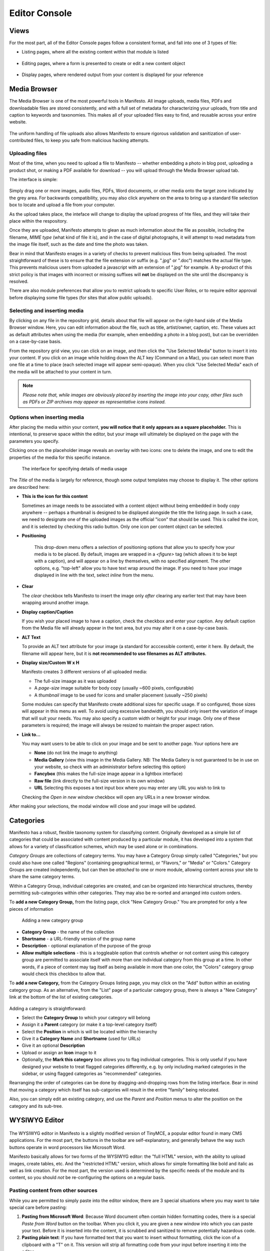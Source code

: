 **************
Editor Console
**************

Views
=====
For the most part, all of the Editor Console pages follow a consistent format, and fall into one of 3 types of file:

- Listing pages, where all the existing content within that module is listed
   .. figure:: images/editor-view-listing.*
      :width: 800 px
      :height: 400 px
      :target: ./images/editor-view-listing.png

- Editing pages, where a form is presented to create or edit a new content object
   .. figure:: images/editor-view-editing.*
      :width: 800 px
      :height: 400 px
      :target: ./images/editor-view-editing.*

- Display pages, where rendered output from your content is displayed for your reference
   .. figure:: images/editor-view-display.*
      :width: 800 px
      :height: 400 px
      :target: ./images/editor-view-display.*


Media Browser
=============

The Media Browser is one of the most powerful tools in Manifesto. All image uploads, media files, PDFs and downloadable files are stored consistently, and with a full set of metadata for characterizing your uploads, from title and caption to keywords and taxonomies. This makes all of your uploaded files easy to find, and reusable across your entire website.

.. figure:: images/media-browser-gallery.*
   :width: 600 px
   :height: 486 px

The uniform handling of file uploads also allows Manifesto to ensure rigorous validation and sanitization of user-contributed files, to keep you safe from malicious hacking attempts.

Uploading files
---------------
Most of the time, when you need to upload a file to Manifesto -- whether embedding a photo in blog post, uploading a product shot, or making a PDF available for download -- you will upload through the Media Browser upload tab.

The interface is simple:

.. figure:: images/media-browser-upload.*
   :width: 600 px

Simply drag one or more images, audio files, PDFs, Word documents, or other media onto the target zone indicated by the grey area. For backwards compatibility, you may also click anywhere on the area to bring up a standard file selection box to locate and upload a file from your computer.

As the upload takes place, the inteface will change to display the upload progress of hte files, and they will take their place within the respository.

Once they are uploaded, Manifesto attempts to glean as much information about the file as possible, including the filename, *MIME type* (what kind of file it is), and in the case of digital photographs, it will attempt to read metadata from the image file itself, such as the date and time the photo was taken.

Bear in mind that Manifesto enages in a variety of checks to prevent malicious files from being uploaded. The most straightforward of these is to ensure that the file extension or suffix (e.g. ".jpg" or ".doc") matches the actual file type. This prevents malicious users from uploaded a javascript with an extension of ".jpg" for example. A by-product of this strict policy is that images with incorrect or missing suffixes will **not** be displayed on the site until the discrepancy is resolved.

There are also module preferences that allow you to restrict uploads to specific User Roles, or to require editor approval before displaying some file types (for sites that allow public uploads).

Selecting and inserting media
-----------------------------
By clicking on any file in the repository grid, details about that file will appear on the right-hand side of the Media Browser window. Here, you can edit information about the file, such as title, artist/owner, caption, etc. These values act as default attributes when using the media (for example, when embedding a photo in a blog post), but can be overridden on a case-by-case basis.

From the repository grid view, you can click on an image, and then click the "Use Selected Media" button to insert it into your content. If you click on an image while holding down the ALT key (Command on a Mac), you can select more than one file at a time to place (each selected image will appear semi-opaque). When you click "Use Selected Media" each of the media will be attached to your content in turn.

.. figure:: images/media-browser-gallery-multiple.*
   :width: 600 px

.. note::

   *Please note that, while images are obviously placed by inserting the image into your copy, other files such as PDFs or ZIP archives may appear as representative icons instead.*

Options when inserting media
----------------------------
.. figure:: images/media-instance-highlighted.*
   :width: 50%
   :align: right

After placing the media within your content, **you will notice that it only appears as a square placeholder.** This is intentional, to preserve space within the editor, but your image will ultimately be displayed on the page with the parameters you specify.

Clicking once on the placeholder image reveals an overlay with two icons: one to delete the image, and one to edit the properties of the media for this specific instance.

.. figure:: images/media-instance-options.*
   :width: 50%

   The interface for specifying details of media usage

The `Title` of the media is largely for reference, though some output templates may choose to display it. The other options are described here:

* **This is the icon for this content**

  Sometimes an image needs to be associated with a content object without being embedded in body copy anywhere -- perhaps a thumbnail is designed to be displayed alongside the title the listing page. In such a case, we need to designate one of the uploaded images as the official "icon" that should be used. This is called the `icon,` and it is selected by checking this radio button. Only one icon per content object can be selected.

* **Positioning**

   This drop-down menu offers a selection of positioning options that allow you to specify how your media is to be placed. By default, images are wrapped in a `<figure>` tag (which allows it to be kept with a caption), and will appear on a line by themselves, with no specified alignment. The other options, e.g. "top-left" allow you to have text wrap around the image. If you need to have your image displayed in line with the text, select `inline` from the menu.

* **Clear**

  The `clear` checkbox tells Manifesto to insert the image only *after* clearing any earlier text that may have been wrapping around another image.

* **Display caption/Caption**

  If you wish your placed image to have a caption, check the checkbox and enter your caption. Any default caption from the Media file will already appear in the text area, but you may alter it on a case-by-case basis.

* **ALT Text**

  To provide an ALT text attribute for your image (a standard for acccessible content), enter it here. By default, the filename will appear here, but it is **not recommended to use filenames as ALT attributes.**

* **Display size/Custom W x H**

  Manifesto creates 3 different versions of all uploaded media:

  * The full-size imaage as it was uploaded
  * A `page-size` image suitable for body copy (usually ~600 pixels, configurable)
  * A `thumbnail` image to be used for icons and smaller placement (usually ~250 pixels)

  Some modules can specify that Manifesto create additional sizes for specific usage. If so configured, those sizes will appear in this menu as well.
  To avoid using excessive bandwidth, you should only insert the variation of image that will suit your needs.
  You may also specify a custom width or height for your image. Only one of these parameters is required; the image will always be resized to maintain the proper aspect ration.

* **Link to…**

  You may want users to be able to click on your image and be sent to another page. Your options here are

  * **None** (do not link the image to anything)
  * **Media Gallery** (view this image in the Media Gallery. NB: The Media Gallery is not guaranteed to be in use on your website, so check with an administrator before selecting this option)
  * **Fancybox** (this makes the full-size image appear in a lightbox interface)
  * **Raw file** (link directly to the full-size version in its own window)
  * **URL**
    Selecting this exposes a text input box where you may enter any URL you wish to link to

  Checking the `Open in new window` checkbox will open any URLs in a new browser window.

After making your selections, the modal window will close and your image will be updated.

Categories
==========

Manifesto has a robust, flexible taxonomy system for classifying content. Originally developed as a simple list of categories that could be associated with content produced by a particular module, it has developed into a system that allows for a variety of classification schemes, which may be used alone or in combinations.

*Category Groups* are collections of category terms. You may have a Category Group simply called "Categories," but you could also have one called "Regions" (containing geographical terms), or "Flavors," or "Media" or "Colors." Category Groups are created independently, but can then be *attached* to one or more module, allowing content across your site to share the same category terms.

Within a Category Group, individual categories are created, and can be organized into hierarchical structures, thereby permitting sub-categories within other categories. They may also be re-sorted and arranged into custom orders.

To **add a new Category Group,** from the listing page, click "New Category Group." You are prompted for only a few pieces of information

.. figure:: images/category-group-edit.*
   :alt: Interface for adding a category group

   Adding a new category group

* **Category Group** - the name of the collection
* **Shortname** - a URL-friendly version of the group name
* **Description** - optional explanation of the purpose of the group
* **Allow multiple selections** - this is a toggleable option that controls whether or not content using this category group are permitted to associate itself with more than one individual category from this group at a time. In other words, if a piece of content may tag itself as being available in more than one color, the "Colors" category group would check this checkbox to allow that.

To **add a new Category,** from the Category Groups listing page, you may click on the "Add" button within an existing category group. As an alternative, from the "List" page of a particular category group, there is always a "New Category" link at the bottom of the list of existing categories.

.. figure:: images/category-edit.*
   :alt: Interface for adding a category

    Adding a new category

Adding a category is straightforward:

* Select the **Category Group** to which your category will belong
* Assign it a **Parent** category (or make it a top-level category itself)
* Select the **Position** in which is will be located within the hierarchy
* Give it a **Category Name** and **Shortname** (used for URLs)
* Give it an optional **Description**
* Upload or assign an **Icon** image to it
* Optionally, the **Mark this category** box allows you to flag individual categories. This is only useful if you have designed your website to treat flagged categories differently, e.g. by only including marked categories in the sidebar, or using flagged categories as "recommended" categories.

Rearranging the order of categories can be done by dragging-and-dropping rows from the listing interface. Bear in mind that moving a category which itself has sub-catgories will result in the entire "family" being relocated.

Also, you can simply edit an existing category, and use the *Parent* and *Position* menus to alter the position on the category and its sub-tree.

WYSIWYG Editor
==============

.. figure:: images/tinymce.*

The WYSIWYG editor in Manifesto is a slightly modified version of TinyMCE, a popular editor found in many CMS applications. For the most part, the buttons in the toolbar are self-explanatory, and generally behave the way such buttons operate in word processors like Microsoft Word.

Manifesto basically allows for two forms of the WYSIWYG editor: the "full HTML" version, with the ability to upload images, create tables, etc. And the "restricted HTML" version, which allows for simple formatting like bold and italic as well as link creation. For the most part, the version used is determined by the specific needs of the module and its content, so you should *not* be re-configuring the options on a regular basis.

Pasting content from other sources
----------------------------------

While you are permitted to simply paste into the editor window, there are 3 special situations where you may want to take special care before pasting:

#. **Pasting from Microsoft Word**: Because Word document often contain hidden formatting codes, there is a special *Paste from Word* button on the toolbar. When you click it, you are given a new window into which you can paste your text. Before it is inserted into the content, it is scrubbed and sanitized to remove potentially hazardous code.

#. **Pasting plain text**: If you have formatted text that you want to insert without formatting, click the icon of a clipboard with a "T" on it. This version will strip all formatting code from your input before inserting it into the editor.

#. **Pasting HTML code**: When you are given HTML code to embed in your site, for example from a YouTube or Video video "embed code," *you cannot paste it directly into the editor window.* Because it is raw HTML code, it needs to be pasted into the "Raw HTML" window. Click the "HTML" button on the end of the toolbar to see your body copy in its raw HTML form. Locate where you want the code to appear, and paste into the popup window. When you close the window, it will render the HTML in the editor so you can see it in context.

Creating Links
--------------

Creating links in the editor is easy. Simply type the text you want to appear as a link, and use your mouse to select it. Then click on the "Create link" icon (a small chain link), and a new window will popup.

.. figure:: images/tinymce-link.*

* To create a simple link to an external website, you can simply enter the URL in the "URL Path" field and submit.

* To create a link to other content on your own website, you can either paste in the URL or use the menus as shown above to select your content based on the module and content type. The cascading menus will help build your URL based on your selections.

* In order to have your links **open in a new window,** simply check the checkbox "Open in new window" and a class will be added to your link to prompt the browser to open the link in a new window. This is a good idea for external websites, so users do not lose their place in your webiste.

* You can link directly to any of the images or documents in your Media repository by selecting the "Media Storage" tab and clicking on the media you want to link to. This is particularly useful when you want to create a text link to a PDF document for download.

Uploading photos to embed in body copy
--------------------------------------

See "Selecting and inserting media" above.

Debugging
=========

Manifesto stores a fair amount of detailed debugging information when users are viewing the site. When debugging is enabled in the site preferences (by an Admin), Editors and Admins are able to view detailed debugging information at the bottom of every page on the site.

This information is **not visible by normal users,** and is harmless, so do not worry if you see it enabled on the site. It allows developers and administrators to get detailed information on database queries, responses, and site configuration settings.

The Cache
=========

Storing website data in a database is efficient for managing the content, but the number of database queries required to build a full page for the site can quickly grow unmanageable. The more times you need to request information from the database, the slower the site becomes. Because of this, a technique known as *caching* has become common. This involves requesting information from the database, and then storing the results for a reasonable amount of time, so that you aren't recreating the same database queries over and over again, wasting valuable computing power.

Because you do not want to serve your visitors stale content, however, we must ensure that the cached information is flushed and recreated whenever the database changes.

For the most part, Manifesto manages this process automatically, and you should never have to concern yourself with flushing the cache. Under various circumstances, however, you may notice that a change you made to the database is *not* being reflected on the site.

If this ever happens, the Editor Concole has a link on the left-hand menu called **Clear cached files**. It is *always* safe to click this link, which flushes all existing caches and allows them to be rebuilt as needed. Do not hestite to use this link whenever you seem unable to view changes to the front end which you have successfully confirmed on the back end.
